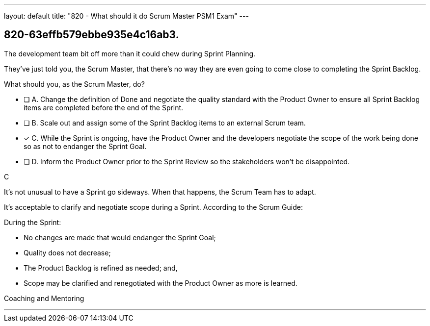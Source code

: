 ---
layout: default 
title: "820 - What should it do Scrum Master PSM1 Exam"
---


[#question]
== 820-63effb579ebbe935e4c16ab3.

****

[#query]
--
The development team bit off more than it could chew during Sprint Planning. 

They've just told you, the Scrum Master, that there's no way they are even going to come close to completing the Sprint Backlog.

What should you, as the Scrum Master, do?
--

[#list]
--
* [ ] A. Change the definition of Done and negotiate the quality standard with the Product Owner to ensure all Sprint Backlog items are completed before the end of the Sprint.
* [ ] B. Scale out and assign some of the Sprint Backlog items to an external Scrum team.
* [*] C. While the Sprint is ongoing, have the Product Owner and the developers negotiate the scope of the work being done so as not to endanger the Sprint Goal.
* [ ] D. Inform the Product Owner prior to the Sprint Review so the stakeholders won't be disappointed.

--
****

[#answer]
C

[#explanation]
--
It's not unusual to have a Sprint go sideways. When that happens, the Scrum Team has to adapt.

It's acceptable to clarify and negotiate scope during a Sprint. According to the Scrum Guide:

During the Sprint:

- No changes are made that would endanger the Sprint Goal;
- Quality does not decrease;
- The Product Backlog is refined as needed; and,
- Scope may be clarified and renegotiated with the Product Owner as more is learned.

--

[#ka]
Coaching and Mentoring

'''

